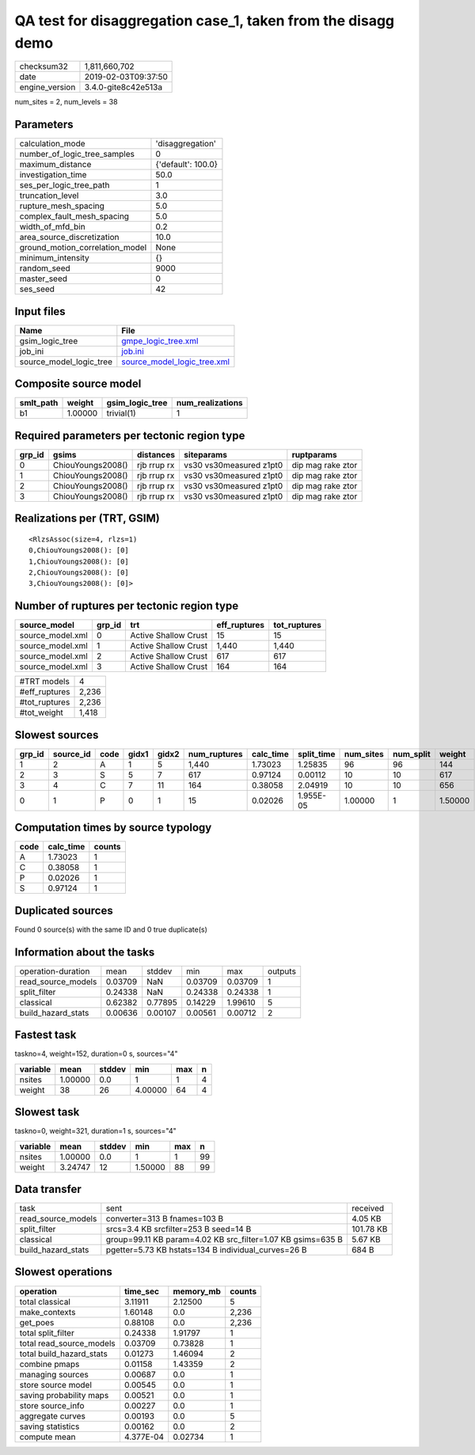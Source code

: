 QA test for disaggregation case_1, taken from the disagg demo
=============================================================

============== ===================
checksum32     1,811,660,702      
date           2019-02-03T09:37:50
engine_version 3.4.0-gite8c42e513a
============== ===================

num_sites = 2, num_levels = 38

Parameters
----------
=============================== ==================
calculation_mode                'disaggregation'  
number_of_logic_tree_samples    0                 
maximum_distance                {'default': 100.0}
investigation_time              50.0              
ses_per_logic_tree_path         1                 
truncation_level                3.0               
rupture_mesh_spacing            5.0               
complex_fault_mesh_spacing      5.0               
width_of_mfd_bin                0.2               
area_source_discretization      10.0              
ground_motion_correlation_model None              
minimum_intensity               {}                
random_seed                     9000              
master_seed                     0                 
ses_seed                        42                
=============================== ==================

Input files
-----------
======================= ============================================================
Name                    File                                                        
======================= ============================================================
gsim_logic_tree         `gmpe_logic_tree.xml <gmpe_logic_tree.xml>`_                
job_ini                 `job.ini <job.ini>`_                                        
source_model_logic_tree `source_model_logic_tree.xml <source_model_logic_tree.xml>`_
======================= ============================================================

Composite source model
----------------------
========= ======= =============== ================
smlt_path weight  gsim_logic_tree num_realizations
========= ======= =============== ================
b1        1.00000 trivial(1)      1               
========= ======= =============== ================

Required parameters per tectonic region type
--------------------------------------------
====== ================= =========== ======================= =================
grp_id gsims             distances   siteparams              ruptparams       
====== ================= =========== ======================= =================
0      ChiouYoungs2008() rjb rrup rx vs30 vs30measured z1pt0 dip mag rake ztor
1      ChiouYoungs2008() rjb rrup rx vs30 vs30measured z1pt0 dip mag rake ztor
2      ChiouYoungs2008() rjb rrup rx vs30 vs30measured z1pt0 dip mag rake ztor
3      ChiouYoungs2008() rjb rrup rx vs30 vs30measured z1pt0 dip mag rake ztor
====== ================= =========== ======================= =================

Realizations per (TRT, GSIM)
----------------------------

::

  <RlzsAssoc(size=4, rlzs=1)
  0,ChiouYoungs2008(): [0]
  1,ChiouYoungs2008(): [0]
  2,ChiouYoungs2008(): [0]
  3,ChiouYoungs2008(): [0]>

Number of ruptures per tectonic region type
-------------------------------------------
================ ====== ==================== ============ ============
source_model     grp_id trt                  eff_ruptures tot_ruptures
================ ====== ==================== ============ ============
source_model.xml 0      Active Shallow Crust 15           15          
source_model.xml 1      Active Shallow Crust 1,440        1,440       
source_model.xml 2      Active Shallow Crust 617          617         
source_model.xml 3      Active Shallow Crust 164          164         
================ ====== ==================== ============ ============

============= =====
#TRT models   4    
#eff_ruptures 2,236
#tot_ruptures 2,236
#tot_weight   1,418
============= =====

Slowest sources
---------------
====== ========= ==== ===== ===== ============ ========= ========== ========= ========= =======
grp_id source_id code gidx1 gidx2 num_ruptures calc_time split_time num_sites num_split weight 
====== ========= ==== ===== ===== ============ ========= ========== ========= ========= =======
1      2         A    1     5     1,440        1.73023   1.25835    96        96        144    
2      3         S    5     7     617          0.97124   0.00112    10        10        617    
3      4         C    7     11    164          0.38058   2.04919    10        10        656    
0      1         P    0     1     15           0.02026   1.955E-05  1.00000   1         1.50000
====== ========= ==== ===== ===== ============ ========= ========== ========= ========= =======

Computation times by source typology
------------------------------------
==== ========= ======
code calc_time counts
==== ========= ======
A    1.73023   1     
C    0.38058   1     
P    0.02026   1     
S    0.97124   1     
==== ========= ======

Duplicated sources
------------------
Found 0 source(s) with the same ID and 0 true duplicate(s)

Information about the tasks
---------------------------
================== ======= ======= ======= ======= =======
operation-duration mean    stddev  min     max     outputs
read_source_models 0.03709 NaN     0.03709 0.03709 1      
split_filter       0.24338 NaN     0.24338 0.24338 1      
classical          0.62382 0.77895 0.14229 1.99610 5      
build_hazard_stats 0.00636 0.00107 0.00561 0.00712 2      
================== ======= ======= ======= ======= =======

Fastest task
------------
taskno=4, weight=152, duration=0 s, sources="4"

======== ======= ====== ======= === =
variable mean    stddev min     max n
======== ======= ====== ======= === =
nsites   1.00000 0.0    1       1   4
weight   38      26     4.00000 64  4
======== ======= ====== ======= === =

Slowest task
------------
taskno=0, weight=321, duration=1 s, sources="4"

======== ======= ====== ======= === ==
variable mean    stddev min     max n 
======== ======= ====== ======= === ==
nsites   1.00000 0.0    1       1   99
weight   3.24747 12     1.50000 88  99
======== ======= ====== ======= === ==

Data transfer
-------------
================== =========================================================== =========
task               sent                                                        received 
read_source_models converter=313 B fnames=103 B                                4.05 KB  
split_filter       srcs=3.4 KB srcfilter=253 B seed=14 B                       101.78 KB
classical          group=99.11 KB param=4.02 KB src_filter=1.07 KB gsims=635 B 5.67 KB  
build_hazard_stats pgetter=5.73 KB hstats=134 B individual_curves=26 B         684 B    
================== =========================================================== =========

Slowest operations
------------------
======================== ========= ========= ======
operation                time_sec  memory_mb counts
======================== ========= ========= ======
total classical          3.11911   2.12500   5     
make_contexts            1.60148   0.0       2,236 
get_poes                 0.88108   0.0       2,236 
total split_filter       0.24338   1.91797   1     
total read_source_models 0.03709   0.73828   1     
total build_hazard_stats 0.01273   1.46094   2     
combine pmaps            0.01158   1.43359   2     
managing sources         0.00687   0.0       1     
store source model       0.00545   0.0       1     
saving probability maps  0.00521   0.0       1     
store source_info        0.00227   0.0       1     
aggregate curves         0.00193   0.0       5     
saving statistics        0.00162   0.0       2     
compute mean             4.377E-04 0.02734   1     
======================== ========= ========= ======